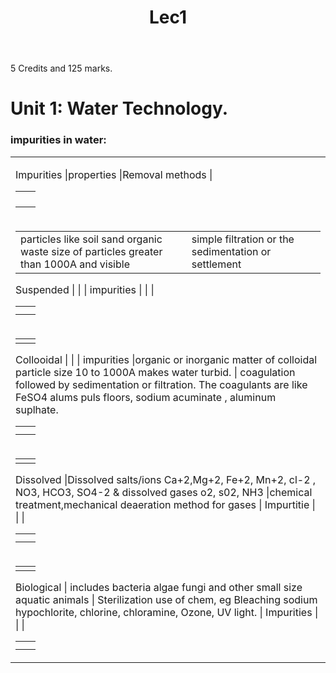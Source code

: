 #+TITLE: Lec1
#+DISCRIPTION: First lecture

5 Credits and 125 marks.

* Unit 1: Water Technology.
*** impurities in water:
+----------+----------+----------+
|Impurities          |properties          |Removal methods          |
|          |       |          |
|          |       |          |
|          |          |          |
|          |          |          |
+----------+----------+----------+
|          |particles like soil sand organic waste size of particles greater than 1000A and visible          |simple filtration or the sedimentation or settlement          |
| Suspended          |          |          |
| impurities         |          |          |
|          |          |          |
|          |          |          |
+----------+----------+----------+
|          |          |          |
| Collooidal          |          |          |
|  impurities        |organic or inorganic matter of colloidal particle size 10 to 1000A makes water turbid.         | coagulation followed by sedimentation or filtration. The coagulants are like FeSO4 alums puls floors, sodium acuminate , aluminum suplhate.         |
|          |          |          |
|          |          |          |
+----------+----------+----------+
|          |          |          |
|Dissolved   |Dissolved salts/ions Ca+2,Mg+2, Fe+2, Mn+2, cl-2 , NO3, HCO3, SO4-2 & dissolved gases o2, s02, NH3      |chemical treatment,mechanical deaeration method for gases             |
| Impurtitie         |          |          |
|          |          |          |
|          |          |          |
+----------+----------+----------+
|          |          |          |
| Biological         | includes bacteria algae fungi and other small size aquatic animals         | Sterilization use of chem, eg Bleaching sodium hypochlorite, chlorine, chloramine, Ozone, UV light.         |
| Impurities         |          |          |
|          |          |          |
|          |          |          |
+----------+----------+----------+
